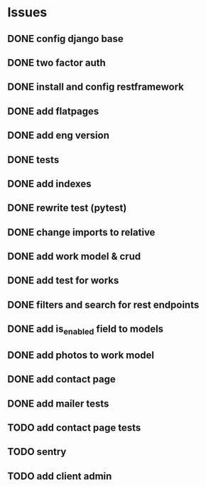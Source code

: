 * Issues
** DONE config django base
   CLOSED: [2017-06-17 Sat 13:50]
** DONE two factor auth
   CLOSED: [2017-06-17 Sat 15:46]
** DONE install and config restframework
   CLOSED: [2017-06-17 Sat 18:53]
** DONE add flatpages
   CLOSED: [2017-06-20 Tue 17:34]
** DONE add eng version
   CLOSED: [2017-06-19 Mon 20:52]

** DONE tests
** DONE add indexes
   CLOSED: [2017-09-01 Fri 17:58]
** DONE rewrite test (pytest)
   CLOSED: [2017-09-01 Fri 17:39]
** DONE change imports to relative
   CLOSED: [2017-09-01 Fri 18:00]
** DONE add work model & crud
   CLOSED: [2017-09-01 Fri 18:01]
** DONE add test for works
   CLOSED: [2017-09-04 Mon 17:06]
** DONE filters and search for rest endpoints
   CLOSED: [2017-09-05 Tue 15:59]
** DONE add is_enabled field to models
   CLOSED: [2017-09-05 Tue 16:21]
** DONE add photos to work model
   CLOSED: [2017-09-05 Tue 18:40]

** DONE add contact page
   CLOSED: [2017-09-08 Fri 18:26]
** DONE add mailer tests
   CLOSED: [2017-09-18 Mon 14:30]
** TODO add contact page tests
** TODO sentry
** TODO add client admin
   
